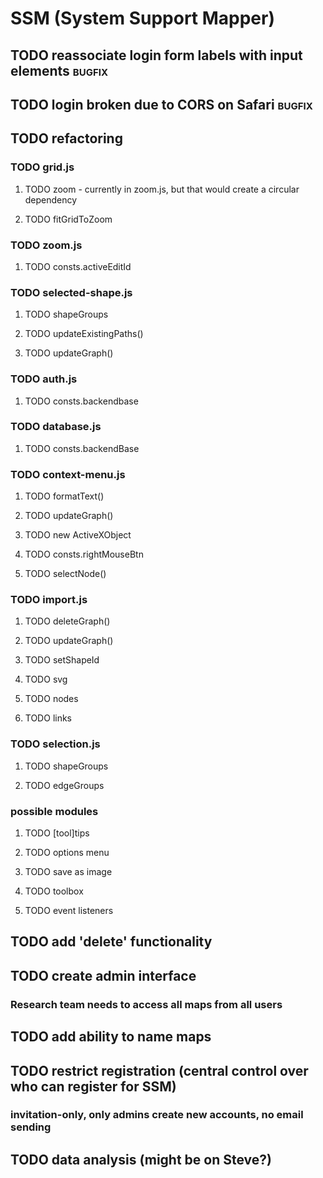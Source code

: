 * SSM (System Support Mapper)
** TODO reassociate login form labels with input elements           :bugfix:
** TODO login broken due to CORS on Safari                          :bugfix:
** TODO refactoring
*** TODO grid.js
**** TODO zoom - currently in zoom.js, but that would create a circular dependency
**** TODO fitGridToZoom
*** TODO zoom.js
**** TODO consts.activeEditId
*** TODO selected-shape.js
**** TODO shapeGroups
**** TODO updateExistingPaths()
**** TODO updateGraph()
*** TODO auth.js
**** TODO consts.backendbase
*** TODO database.js
**** TODO consts.backendBase
*** TODO context-menu.js
**** TODO formatText()
**** TODO updateGraph()
**** TODO new ActiveXObject
**** TODO consts.rightMouseBtn
**** TODO selectNode()
*** TODO import.js
**** TODO deleteGraph()
**** TODO updateGraph()
**** TODO setShapeId
**** TODO svg
**** TODO nodes
**** TODO links
*** TODO selection.js
**** TODO shapeGroups
**** TODO edgeGroups
*** possible modules
**** TODO [tool]tips
**** TODO options menu
**** TODO save as image
**** TODO toolbox
**** TODO event listeners
** TODO add 'delete' functionality
** TODO create admin interface
*** Research team needs to access all maps from all users
** TODO add ability to name maps
** TODO restrict registration (central control over who can register for SSM)
*** invitation-only, only admins create new accounts, no email sending
** TODO data analysis (might be on Steve?)

